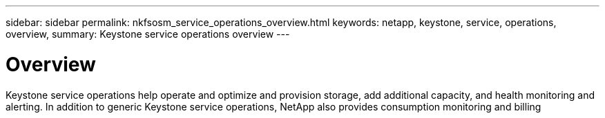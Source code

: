 ---
sidebar: sidebar
permalink: nkfsosm_service_operations_overview.html
keywords: netapp, keystone, service, operations, overview,
summary: Keystone service operations overview
---

= Overview
:hardbreaks:
:nofooter:
:icons: font
:linkattrs:
:imagesdir: ./media/

//
// This file was created with NDAC Version 2.0 (August 17, 2020)
//
// 2020-10-08 17:14:48.671232
//

[.lead]
Keystone service operations help operate and optimize and provision storage, add additional capacity, and health monitoring and alerting. In addition to generic Keystone service operations, NetApp also provides consumption monitoring and billing
